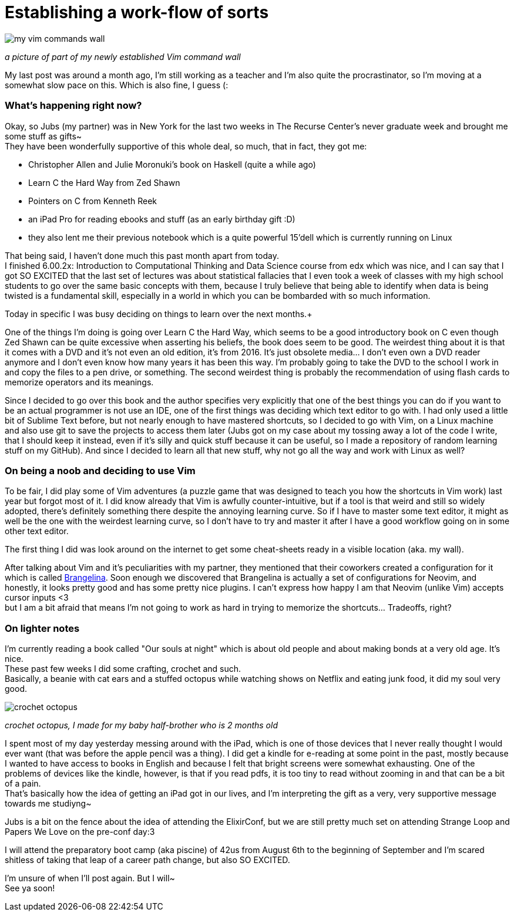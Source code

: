 = Establishing a work-flow of sorts
// = Your Blog title
// See https://hubpress.gitbooks.io/hubpress-knowledgebase/content/ for information about the parameters.
// :hp-image: /covers/cover.png
// :published_at: 2019-01-31
// :hp-tags: HubPress, Blog, Open_Source,
:hp-alt-title: Stablishing a work-flow of sorts

image::20170520_011223.jpg[my vim commands wall]
_a picture of part of my newly established Vim command wall_

My last post was around a month ago, I'm still working as a teacher and I'm also quite the procrastinator, so I'm moving at a somewhat slow pace on this. Which is also fine, I guess (:

=== What's happening right now?
Okay, so Jubs (my partner) was in New York for the last two weeks in The Recurse Center's never graduate week and brought me some stuff as gifts~ +
They have been wonderfully supportive of this whole deal, so much, that in fact, they got me:

* Christopher Allen and Julie Moronuki's book on Haskell (quite a while ago)
* Learn C the Hard Way from Zed Shawn
* Pointers on C from Kenneth Reek
* an iPad Pro for reading ebooks and stuff (as an early birthday gift :D)
* they also lent me their previous notebook which is a quite powerful 15'dell which is currently running on Linux

That being said, I haven't done much this past month apart from today. +
I finished 6.00.2x: Introduction to Computational Thinking and Data Science
course from edx which was nice, and I can say that I got SO EXCITED that the last set of lectures was about statistical fallacies that I even took a week of classes with my high school students to go over the same basic concepts with them, because I truly believe that being able to identify when data is being twisted is a fundamental skill, especially in a world in which you can be bombarded with so much information.

Today in specific I was busy deciding on things to learn over the next months.+

One of the things I'm doing is going over Learn C the Hard Way, which seems to be a good introductory book on C even though Zed Shawn can be quite excessive when asserting his beliefs, the book does seem to be good. The weirdest thing about it is that it comes with a DVD and it's not even an old edition, it's from 2016. It's just obsolete media... I don't even own a DVD reader anymore and I don't even know how many years it has been this way. I'm probably going to take the DVD to the school I work in and copy the files to a pen drive, or something. The second weirdest thing is probably the recommendation of using flash cards to memorize operators and its meanings.

Since I decided to go over this book and the author specifies very explicitly that one of the best things you can do if you want to be an actual programmer is not use an IDE, one of the first things was deciding which text editor to go with. I had only used a little bit of Sublime Text before, but not nearly enough to have mastered shortcuts, so I decided to go with Vim, on a Linux machine and also use git to save the projects to access them later (Jubs got on my case about my tossing away a lot of the code I write, that I should keep it instead, even if it's silly and quick stuff because it can be useful, so I made a repository of random learning stuff on my GitHub). And since I decided to learn all that new stuff, why not go all the way and work with Linux as well?

=== On being a noob and deciding to use Vim

To be fair, I did play some of Vim adventures (a puzzle game that was designed to teach you how the shortcuts in Vim work) last year but forgot most of it. I did know already that Vim is awfully counter-intuitive, but if a tool is that weird and still so widely adopted, there's definitely something there despite the annoying learning curve. So if I have to master some text editor, it might as well be the one with the weirdest learning curve, so I don't have to try and master it after I have a good workflow going on in some other text editor. 

The first thing I did was look around on the internet to get some cheat-sheets ready in a visible location (aka. my wall). 

After talking about Vim and it's peculiarities with my partner, they mentioned that their coworkers created a configuration for it which is called https://github.com/stoeffelberg/brangelina[Brangelina]. Soon enough we discovered that Brangelina is actually a set of configurations for Neovim, and honestly, it looks pretty good and has some pretty nice plugins. I can't express how happy I am that Neovim (unlike Vim) accepts cursor inputs <3 +
but I am a bit afraid that means I'm not going to work as hard in trying to memorize the shortcuts... Tradeoffs, right?

=== On lighter notes

I'm currently reading a book called "Our souls at night" which is about old people and about making bonds at a very old age. It's nice. +
These past few weeks I did some crafting, crochet and such. +
Basically, a beanie with cat ears and a stuffed octopus while watching shows on Netflix and eating junk food, it did my soul very good.

image::octopus.png[crochet octopus]

__crochet octopus, I made for my baby half-brother who is 2 months old__


I spent most of my day yesterday messing around with the iPad, which is one of those devices that I never really thought I would ever want (that was before the apple pencil was a thing). I did get a kindle for e-reading at some point in the past, mostly because I wanted to have access to books in English and because I felt that bright screens were somewhat exhausting. One of the problems of devices like the kindle, however, is that if you read pdfs, it is too tiny to read without zooming in and that can be a bit of a pain. +
That's basically how the idea of getting an iPad got in our lives, and I'm interpreting the gift as a very, very supportive message towards me studiyng~

Jubs is a bit on the fence about the idea of attending the ElixirConf, but we are still pretty much set on attending Strange Loop and Papers We Love on the pre-conf day:3

I will attend the preparatory boot camp (aka piscine) of 42us from August 6th to the beginning of September and I'm scared shitless of taking that leap of a career path change, but also SO EXCITED.

I'm unsure of when I'll post again. But I will~ +
See ya soon!
